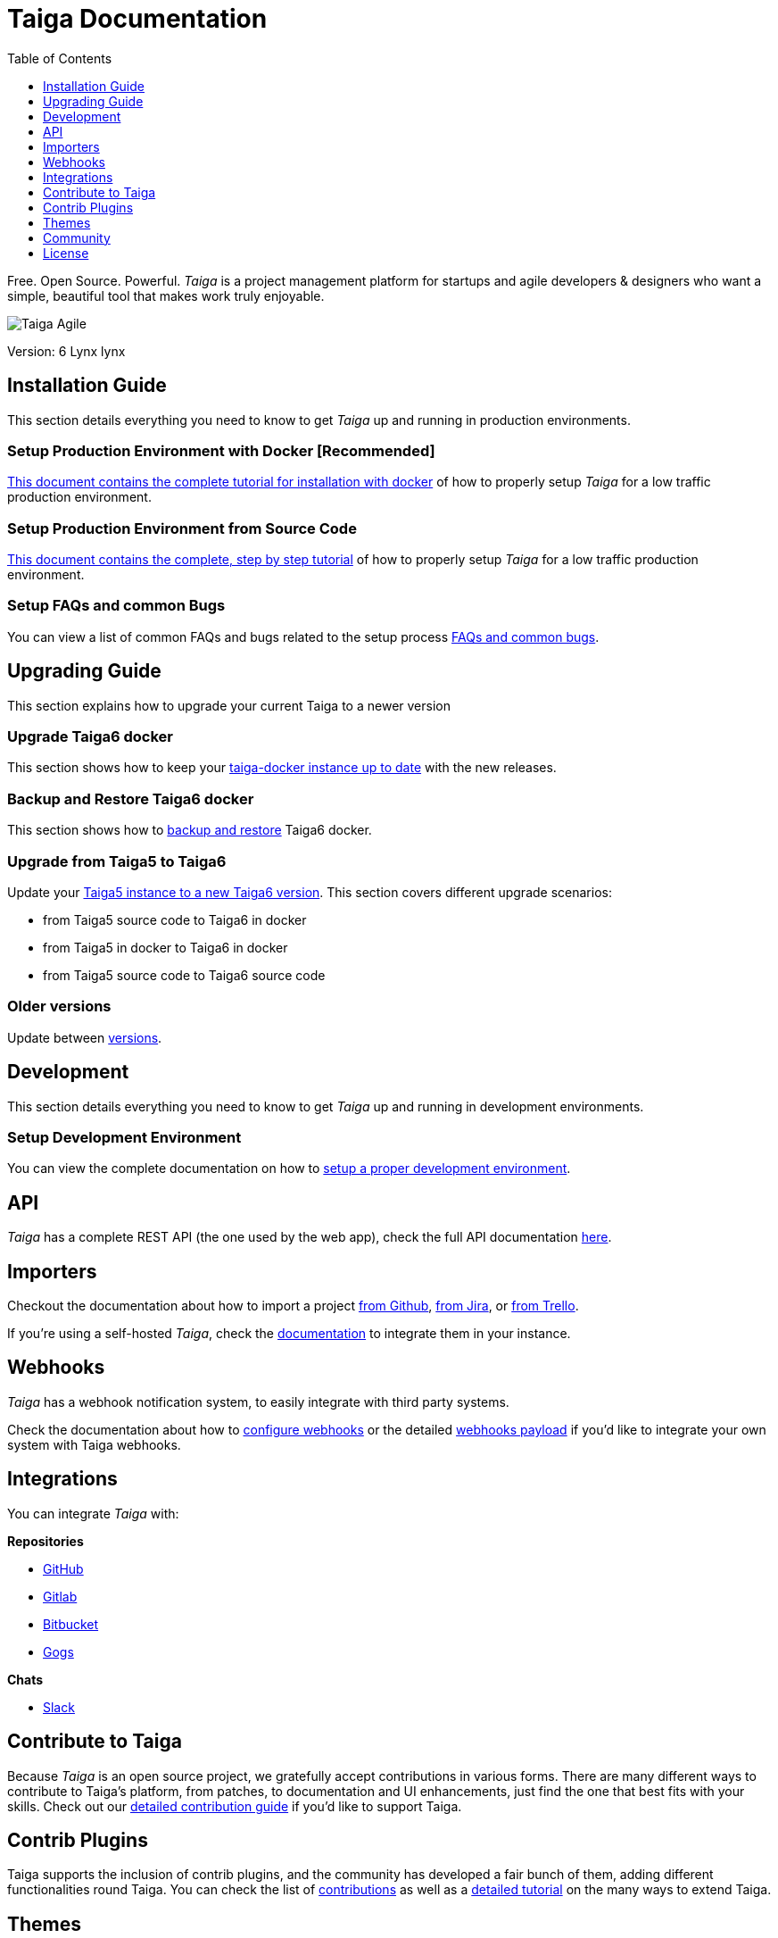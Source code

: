 = Taiga Documentation
:toc: left
:toclevels: 1

Free. Open Source. Powerful. _Taiga_ is a project management platform for startups
and agile developers & designers who want a simple, beautiful tool that makes work
truly enjoyable.

image::imgs/logo.png[Taiga Agile]

Version: 6 Lynx lynx

[[installation-guide]]
== Installation Guide

This section details everything you need to know to get _Taiga_ up and running in production environments.

=== Setup Production Environment with Docker [Recommended]

link:setup-production.html#setup-prod-with-docker[This document contains the complete tutorial for installation with docker] of how
to properly setup _Taiga_ for a low traffic production environment.

=== Setup Production Environment from Source Code

link:setup-production.html#setup-prod-from-source-code[This document contains the complete, step by step tutorial] of how
to properly setup _Taiga_ for a low traffic production environment.

=== Setup FAQs and common Bugs

You can view a list of common FAQs and bugs related to the setup process link:setup-faqs.html[FAQs and common bugs].

[[upgrading-guide]]
== Upgrading Guide

This section explains how to upgrade your current Taiga to a newer version

=== Upgrade Taiga6 docker

This section shows how to keep your link:upgrades-6to6.html[taiga-docker instance up to date] with the new releases.

=== Backup and Restore Taiga6 docker

This section shows how to link:backup-and-restore.html[backup and restore] Taiga6 docker.

=== Upgrade from Taiga5 to Taiga6

Update your link:upgrades-5to6.html[Taiga5 instance to a new Taiga6 version].
This section covers different upgrade scenarios:

- from Taiga5 source code to Taiga6 in docker
- from Taiga5 in docker to Taiga6 in docker
- from Taiga5 source code to Taiga6 source code

=== Older versions

Update between link:upgrades-older.html[versions].

[[development]]
== Development

This section details everything you need to know to get _Taiga_ up and running in development environments.

=== Setup Development Environment

You can view the complete documentation on how to link:setup-development.html[setup a proper development environment].

[[api]]
== API

_Taiga_ has a complete REST API (the one used by the web app), check the full API documentation link:api.html[here].


[[importers]]
== Importers

Checkout the documentation about how to import a project link:https://resources.taiga.io/extend/importer-github/[from Github], link:https://resources.taiga.io/extend/importer-jira/[from Jira], or link:https://resources.taiga.io/extend/importer-trello/[from Trello].

If you're using a self-hosted _Taiga_, check the link:importers.html[documentation] to integrate them in your instance.

[[webhooks]]
== Webhooks

_Taiga_ has a webhook notification system, to easily integrate with third party systems.

Check the documentation about how to link:webhooks-configuration.html[configure webhooks] or the detailed link:webhooks.html[webhooks payload] if you'd like to integrate your own system with Taiga webhooks.

[[integrations]]
== Integrations

You can integrate _Taiga_ with:

**Repositories**

* link:integrations-github.html[GitHub]
* link:integrations-gitlab.html[Gitlab]
* link:integrations-bitbucket.html[Bitbucket]
* link:integrations-gogs.html[Gogs]

**Chats**

* link:integrations-slack.html[Slack]

[[how-to-contribute]]
== Contribute to Taiga

Because _Taiga_ is an open source project, we gratefully accept contributions in various forms. There are many different ways to contribute to Taiga's platform, from patches, to documentation and UI enhancements, just find the one that best fits with your skills. Check out our link:https://resources.taiga.io/extend/how-can-i-contribute[detailed contribution guide] if you'd like to support Taiga.

[[contrib-plugins]]
== Contrib Plugins

Taiga supports the inclusion of contrib plugins, and the community has developed a fair bunch of them, adding different functionalities round Taiga. You can check the list of link:https://resources.taiga.io/extend/contributions[contributions] as well as a link:https://resources.taiga.io/extend/how-to-extend-taiga[detailed tutorial] on the many ways to extend Taiga.

[[themes]]
== Themes

Taiga support themes: it allows customizing app colors and overwriting or adding CSS to any part of Taiga.

Duplicate the folder `taiga` (or another theme) under `/app/themes` and rename it with the theme name.

You'll find two files inside:

* `variables.scss` - to override sass variables, fonts, mixins helpers, etc.

* `custom.scss` - to override any defined Taiga style for any module or layout.

Remember, the file `variables.scss` should only contain sass declarations that do not generate code by themselves (like variables or mixins).

If you need to override a style and generate some new CSS, you should do it in `custom.scss`.

Please, check the default Taiga theme to understand how these files work properly.

Add the theme to the theme array in `dist/conf.json`.

Deploy your code

[source]
----
gulp deploy
----

After that, you should be able to update your theme from your user profile in your user settings.

If you create public themes, please share it with the community. Share the link in social media and ping link:http://twitter.com/taigaio/[@taigaio].

[[community]]
== Community

link:http://groups.google.com/d/forum/taigaio[Taiga has a mailing list]. Feel free to join it
and ask any questions you may have.

To subscribe for announcements of releases, important changes and so on, please follow
link:https://twitter.com/taigaio[@taigaio] on Twitter or read our link:https://blog.taiga.io[blog].


[[license]]
== License

Every code patch accepted in the Taiga codebase is accepted under the MPL-2 license. It is important
that you do not include any code which cannot be licensed under MPL-2.

You can see the complete license in the `LICENSE` file in the root of the repository.
